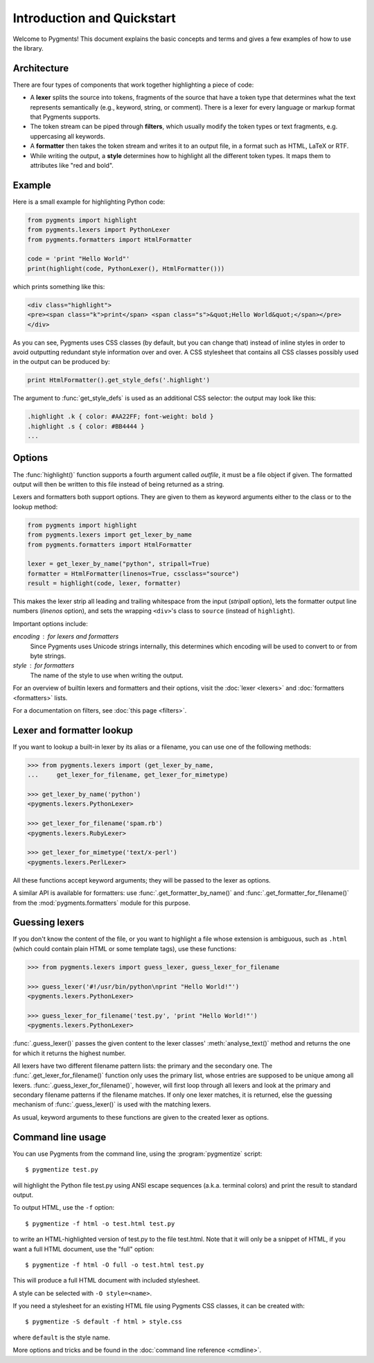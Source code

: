 .. -*- mode: rst -*-

===========================
Introduction and Quickstart
===========================


Welcome to Pygments! This document explains the basic concepts and terms and
gives a few examples of how to use the library.


Architecture
============

There are four types of components that work together highlighting a piece of
code:

* A **lexer** splits the source into tokens, fragments of the source that
  have a token type that determines what the text represents semantically
  (e.g., keyword, string, or comment). There is a lexer for every language
  or markup format that Pygments supports.
* The token stream can be piped through **filters**, which usually modify
  the token types or text fragments, e.g. uppercasing all keywords.
* A **formatter** then takes the token stream and writes it to an output
  file, in a format such as HTML, LaTeX or RTF.
* While writing the output, a **style** determines how to highlight all the
  different token types. It maps them to attributes like "red and bold".


Example
=======

Here is a small example for highlighting Python code:

.. sourcecode:: python

    from pygments import highlight
    from pygments.lexers import PythonLexer
    from pygments.formatters import HtmlFormatter

    code = 'print "Hello World"'
    print(highlight(code, PythonLexer(), HtmlFormatter()))

which prints something like this:

.. sourcecode:: html

    <div class="highlight">
    <pre><span class="k">print</span> <span class="s">&quot;Hello World&quot;</span></pre>
    </div>

As you can see, Pygments uses CSS classes (by default, but you can change that)
instead of inline styles in order to avoid outputting redundant style information over
and over. A CSS stylesheet that contains all CSS classes possibly used in the output
can be produced by:

.. sourcecode:: python

    print HtmlFormatter().get_style_defs('.highlight')

The argument to :func:`get_style_defs` is used as an additional CSS selector:
the output may look like this:

.. sourcecode:: css

    .highlight .k { color: #AA22FF; font-weight: bold }
    .highlight .s { color: #BB4444 }
    ...


Options
=======

The :func:`highlight()` function supports a fourth argument called *outfile*, it
must be a file object if given. The formatted output will then be written to
this file instead of being returned as a string.

Lexers and formatters both support options. They are given to them as keyword
arguments either to the class or to the lookup method:

.. sourcecode:: python

    from pygments import highlight
    from pygments.lexers import get_lexer_by_name
    from pygments.formatters import HtmlFormatter

    lexer = get_lexer_by_name("python", stripall=True)
    formatter = HtmlFormatter(linenos=True, cssclass="source")
    result = highlight(code, lexer, formatter)

This makes the lexer strip all leading and trailing whitespace from the input
(`stripall` option), lets the formatter output line numbers (`linenos` option),
and sets the wrapping ``<div>``'s class to ``source`` (instead of
``highlight``).

Important options include:

`encoding` : for lexers and formatters
   Since Pygments uses Unicode strings internally, this determines which
   encoding will be used to convert to or from byte strings.
`style` : for formatters
   The name of the style to use when writing the output.


For an overview of builtin lexers and formatters and their options, visit the
:doc:`lexer <lexers>` and :doc:`formatters <formatters>` lists.

For a documentation on filters, see :doc:`this page <filters>`.


Lexer and formatter lookup
==========================

If you want to lookup a built-in lexer by its alias or a filename, you can use
one of the following methods:

.. sourcecode:: pycon

    >>> from pygments.lexers import (get_lexer_by_name,
    ...     get_lexer_for_filename, get_lexer_for_mimetype)

    >>> get_lexer_by_name('python')
    <pygments.lexers.PythonLexer>

    >>> get_lexer_for_filename('spam.rb')
    <pygments.lexers.RubyLexer>

    >>> get_lexer_for_mimetype('text/x-perl')
    <pygments.lexers.PerlLexer>

All these functions accept keyword arguments; they will be passed to the lexer
as options.

A similar API is available for formatters: use :func:`.get_formatter_by_name()`
and :func:`.get_formatter_for_filename()` from the :mod:`pygments.formatters`
module for this purpose.


Guessing lexers
===============

If you don't know the content of the file, or you want to highlight a file
whose extension is ambiguous, such as ``.html`` (which could contain plain HTML
or some template tags), use these functions:

.. sourcecode:: pycon

    >>> from pygments.lexers import guess_lexer, guess_lexer_for_filename

    >>> guess_lexer('#!/usr/bin/python\nprint "Hello World!"')
    <pygments.lexers.PythonLexer>

    >>> guess_lexer_for_filename('test.py', 'print "Hello World!"')
    <pygments.lexers.PythonLexer>

:func:`.guess_lexer()` passes the given content to the lexer classes'
:meth:`analyse_text()` method and returns the one for which it returns the
highest number.

All lexers have two different filename pattern lists: the primary and the
secondary one. The :func:`.get_lexer_for_filename()` function only uses the
primary list, whose entries are supposed to be unique among all lexers.
:func:`.guess_lexer_for_filename()`, however, will first loop through all lexers
and look at the primary and secondary filename patterns if the filename matches.
If only one lexer matches, it is returned, else the guessing mechanism of
:func:`.guess_lexer()` is used with the matching lexers.

As usual, keyword arguments to these functions are given to the created lexer
as options.    


Command line usage
==================

You can use Pygments from the command line, using the :program:`pygmentize`
script::

    $ pygmentize test.py

will highlight the Python file test.py using ANSI escape sequences
(a.k.a. terminal colors) and print the result to standard output.

To output HTML, use the ``-f`` option::

    $ pygmentize -f html -o test.html test.py

to write an HTML-highlighted version of test.py to the file test.html.
Note that it will only be a snippet of HTML, if you want a full HTML document,
use the "full" option::

    $ pygmentize -f html -O full -o test.html test.py

This will produce a full HTML document with included stylesheet.

A style can be selected with ``-O style=<name>``.

If you need a stylesheet for an existing HTML file using Pygments CSS classes,
it can be created with::

    $ pygmentize -S default -f html > style.css

where ``default`` is the style name.

More options and tricks and be found in the :doc:`command line reference
<cmdline>`.
